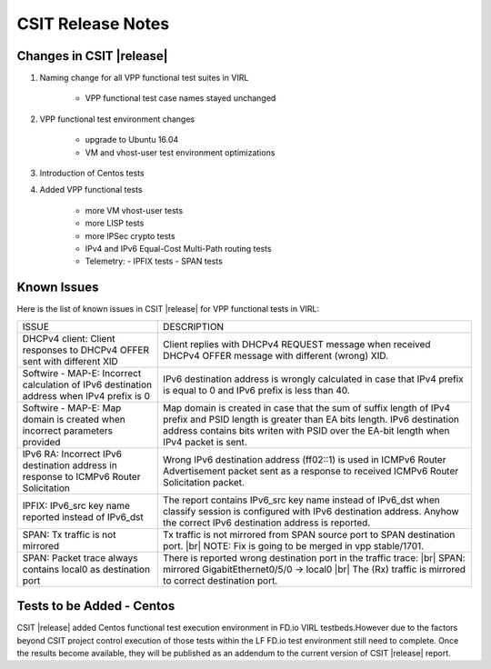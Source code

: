 
.. |br| raw:: html

    <br />

CSIT Release Notes
==================

Changes in CSIT |release|
-------------------------

#. Naming change for all VPP functional test suites in VIRL

    - VPP functional test case names stayed unchanged

#. VPP functional test environment changes

    - upgrade to Ubuntu 16.04
    - VM and vhost-user test environment optimizations

#. Introduction of Centos tests

#. Added VPP functional tests

    - more VM vhost-user tests
    - more LISP tests
    - more IPSec crypto tests
    - IPv4 and IPv6 Equal-Cost Multi-Path routing tests
    - Telemetry:
      - IPFIX tests
      - SPAN tests

Known Issues
------------

Here is the list of known issues in CSIT |release| for VPP functional tests in VIRL:

+-------------------------------------------------+-----------------------------------------------------------------+
| ISSUE                                           | DESCRIPTION                                                     |
+-------------------------------------------------+-----------------------------------------------------------------+
| DHCPv4 client: Client responses to DHCPv4 OFFER | Client replies with DHCPv4 REQUEST message when received DHCPv4 |
| sent with different XID                         | OFFER message with different (wrong) XID.                       |
+-------------------------------------------------+-----------------------------------------------------------------+
| Softwire - MAP-E: Incorrect calculation of IPv6 | IPv6 destination address is wrongly calculated in case that     |
| destination address when IPv4 prefix is 0       | IPv4 prefix is equal to 0 and IPv6 prefix is less than 40.      |
+-------------------------------------------------+-----------------------------------------------------------------+
| Softwire - MAP-E: Map domain is created when    | Map domain is created in case that the sum of suffix length of  |
| incorrect parameters provided                   | IPv4 prefix and PSID length is greater than EA bits length.     |
|                                                 | IPv6 destination address contains bits writen with PSID over    |
|                                                 | the EA-bit length when IPv4 packet is sent.                     |
+-------------------------------------------------+-----------------------------------------------------------------+
| IPv6 RA: Incorrect IPv6 destination address in  | Wrong IPv6 destination address (ff02::1) is used in ICMPv6      |
| response to ICMPv6 Router Solicitation          | Router Advertisement packet sent as a response to received      |
|                                                 | ICMPv6 Router Solicitation packet.                              |
+-------------------------------------------------+-----------------------------------------------------------------+
| IPFIX: IPv6_src key name reported instead of    | The report contains IPv6_src key name instead of IPv6_dst when  |
| IPv6_dst                                        | classify session is configured with IPv6 destination address.   |
|                                                 | Anyhow the correct IPv6 destination address is reported.        |
+-------------------------------------------------+-----------------------------------------------------------------+
| SPAN: Tx traffic is not mirrored                | Tx traffic is not mirrored from SPAN source port to SPAN        |
|                                                 | destination port. |br|                                          |
|                                                 | NOTE: Fix is going to be merged in vpp stable/1701.             |
+-------------------------------------------------+-----------------------------------------------------------------+
| SPAN: Packet trace always contains local0 as    | There is reported wrong destination port in the traffic trace:  |
| destination port                                | |br|    SPAN: mirrored GigabitEthernet0/5/0 -> local0    |br|   |
|                                                 | The (Rx) traffic is mirrored to correct destination port.       |
+-------------------------------------------------+-----------------------------------------------------------------+

Tests to be Added - Centos
--------------------------

CSIT |release| added Centos functional test execution environment in FD.io
VIRL testbeds.However due to the factors beyond CSIT project control execution
of those tests within the LF FD.io test environment still need to complete.
Once the results become available, they will be published as an addendum to
the current version of CSIT |release| report.
